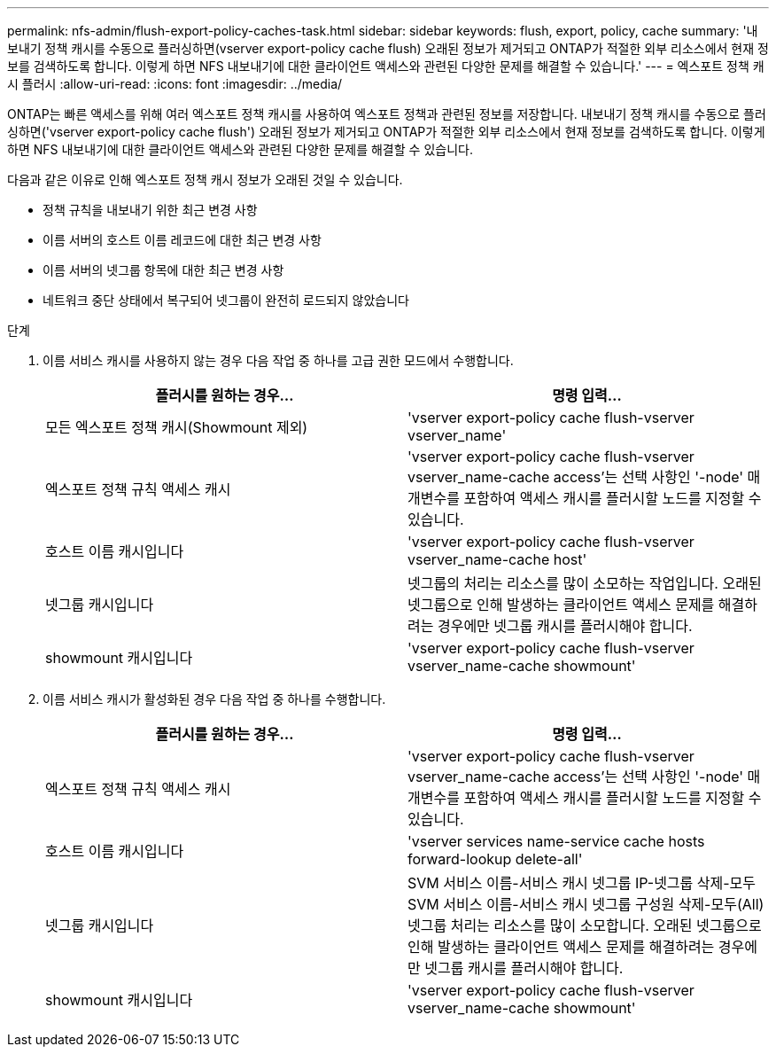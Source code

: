 ---
permalink: nfs-admin/flush-export-policy-caches-task.html 
sidebar: sidebar 
keywords: flush, export, policy, cache 
summary: '내보내기 정책 캐시를 수동으로 플러싱하면(vserver export-policy cache flush) 오래된 정보가 제거되고 ONTAP가 적절한 외부 리소스에서 현재 정보를 검색하도록 합니다. 이렇게 하면 NFS 내보내기에 대한 클라이언트 액세스와 관련된 다양한 문제를 해결할 수 있습니다.' 
---
= 엑스포트 정책 캐시 플러시
:allow-uri-read: 
:icons: font
:imagesdir: ../media/


[role="lead"]
ONTAP는 빠른 액세스를 위해 여러 엑스포트 정책 캐시를 사용하여 엑스포트 정책과 관련된 정보를 저장합니다. 내보내기 정책 캐시를 수동으로 플러싱하면('vserver export-policy cache flush') 오래된 정보가 제거되고 ONTAP가 적절한 외부 리소스에서 현재 정보를 검색하도록 합니다. 이렇게 하면 NFS 내보내기에 대한 클라이언트 액세스와 관련된 다양한 문제를 해결할 수 있습니다.

다음과 같은 이유로 인해 엑스포트 정책 캐시 정보가 오래된 것일 수 있습니다.

* 정책 규칙을 내보내기 위한 최근 변경 사항
* 이름 서버의 호스트 이름 레코드에 대한 최근 변경 사항
* 이름 서버의 넷그룹 항목에 대한 최근 변경 사항
* 네트워크 중단 상태에서 복구되어 넷그룹이 완전히 로드되지 않았습니다


.단계
. 이름 서비스 캐시를 사용하지 않는 경우 다음 작업 중 하나를 고급 권한 모드에서 수행합니다.
+
[cols="2*"]
|===
| 플러시를 원하는 경우... | 명령 입력... 


 a| 
모든 엑스포트 정책 캐시(Showmount 제외)
 a| 
'vserver export-policy cache flush-vserver vserver_name'



 a| 
엑스포트 정책 규칙 액세스 캐시
 a| 
'vserver export-policy cache flush-vserver vserver_name-cache access'는 선택 사항인 '-node' 매개변수를 포함하여 액세스 캐시를 플러시할 노드를 지정할 수 있습니다.



 a| 
호스트 이름 캐시입니다
 a| 
'vserver export-policy cache flush-vserver vserver_name-cache host'



 a| 
넷그룹 캐시입니다
 a| 
넷그룹의 처리는 리소스를 많이 소모하는 작업입니다. 오래된 넷그룹으로 인해 발생하는 클라이언트 액세스 문제를 해결하려는 경우에만 넷그룹 캐시를 플러시해야 합니다.



 a| 
showmount 캐시입니다
 a| 
'vserver export-policy cache flush-vserver vserver_name-cache showmount'

|===
. 이름 서비스 캐시가 활성화된 경우 다음 작업 중 하나를 수행합니다.
+
[cols="2*"]
|===
| 플러시를 원하는 경우... | 명령 입력... 


 a| 
엑스포트 정책 규칙 액세스 캐시
 a| 
'vserver export-policy cache flush-vserver vserver_name-cache access'는 선택 사항인 '-node' 매개변수를 포함하여 액세스 캐시를 플러시할 노드를 지정할 수 있습니다.



 a| 
호스트 이름 캐시입니다
 a| 
'vserver services name-service cache hosts forward-lookup delete-all'



 a| 
넷그룹 캐시입니다
 a| 
SVM 서비스 이름-서비스 캐시 넷그룹 IP-넷그룹 삭제-모두 SVM 서비스 이름-서비스 캐시 넷그룹 구성원 삭제-모두(All) 넷그룹 처리는 리소스를 많이 소모합니다. 오래된 넷그룹으로 인해 발생하는 클라이언트 액세스 문제를 해결하려는 경우에만 넷그룹 캐시를 플러시해야 합니다.



 a| 
showmount 캐시입니다
 a| 
'vserver export-policy cache flush-vserver vserver_name-cache showmount'

|===

